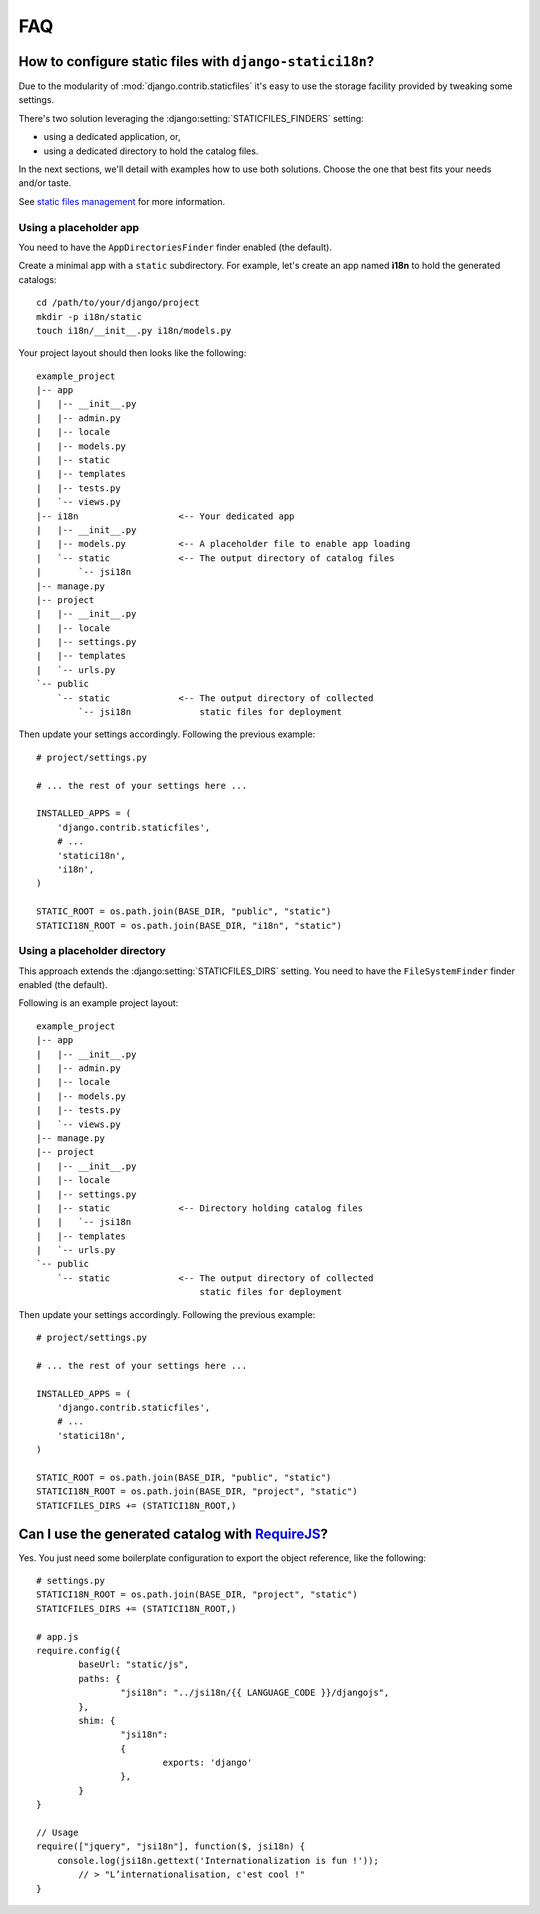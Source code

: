 FAQ
===

.. _staticfiles-configuration:

How to configure static files with ``django-statici18n``?
---------------------------------------------------------

Due to the modularity of :mod:`django.contrib.staticfiles` it's easy to use
the storage facility provided by tweaking some settings.

There's two solution leveraging the :django:setting:`STATICFILES_FINDERS`
setting:

* using a dedicated application, or,

* using a dedicated directory to hold the catalog files.

In the next sections, we'll detail with examples how to use both solutions.
Choose the one that best fits your needs and/or taste.

See `static files management`_ for more information.

.. _static files management: http://django.readthedocs.org/en/1.6.x/ref/contrib/staticfiles/


.. _staticfiles-app-configuration:

Using a placeholder app
~~~~~~~~~~~~~~~~~~~~~~~

You need to have the ``AppDirectoriesFinder`` finder enabled (the default).

Create a minimal app with a ``static`` subdirectory. For example, let's create
an app named **ì18n** to hold the generated catalogs::

    cd /path/to/your/django/project
    mkdir -p i18n/static
    touch i18n/__init__.py i18n/models.py

Your project layout should then looks like the following::

    example_project
    |-- app
    |   |-- __init__.py
    |   |-- admin.py
    |   |-- locale
    |   |-- models.py
    |   |-- static
    |   |-- templates
    |   |-- tests.py
    |   `-- views.py
    |-- i18n                   <-- Your dedicated app
    |   |-- __init__.py
    |   |-- models.py          <-- A placeholder file to enable app loading
    |   `-- static             <-- The output directory of catalog files
    |       `-- jsi18n
    |-- manage.py
    |-- project
    |   |-- __init__.py
    |   |-- locale
    |   |-- settings.py
    |   |-- templates
    |   `-- urls.py
    `-- public
        `-- static             <-- The output directory of collected
            `-- jsi18n             static files for deployment

Then update your settings accordingly. Following the previous example::

    # project/settings.py

    # ... the rest of your settings here ...

    INSTALLED_APPS = (
        'django.contrib.staticfiles',
        # ...
        'statici18n',
        'i18n',
    )

    STATIC_ROOT = os.path.join(BASE_DIR, "public", "static")
    STATICI18N_ROOT = os.path.join(BASE_DIR, "i18n", "static")


.. _staticfiles-directory-configuration:

Using a placeholder directory
~~~~~~~~~~~~~~~~~~~~~~~~~~~~~

This approach extends the :django:setting:`STATICFILES_DIRS` setting.
You need to have the ``FileSystemFinder`` finder enabled (the default).

Following is an example project layout::

    example_project
    |-- app
    |   |-- __init__.py
    |   |-- admin.py
    |   |-- locale
    |   |-- models.py
    |   |-- tests.py
    |   `-- views.py
    |-- manage.py
    |-- project
    |   |-- __init__.py
    |   |-- locale
    |   |-- settings.py
    |   |-- static             <-- Directory holding catalog files
    |   |   `-- jsi18n
    |   |-- templates
    |   `-- urls.py
    `-- public
        `-- static             <-- The output directory of collected
                                   static files for deployment

Then update your settings accordingly. Following the previous example::

    # project/settings.py

    # ... the rest of your settings here ...

    INSTALLED_APPS = (
        'django.contrib.staticfiles',
        # ...
        'statici18n',
    )

    STATIC_ROOT = os.path.join(BASE_DIR, "public", "static")
    STATICI18N_ROOT = os.path.join(BASE_DIR, "project", "static")
    STATICFILES_DIRS += (STATICI18N_ROOT,)


Can I use the generated catalog with RequireJS_?
-----------------------------------------------

Yes. You just need some boilerplate configuration to export the object
reference, like the following::

    # settings.py
    STATICI18N_ROOT = os.path.join(BASE_DIR, "project", "static")
    STATICFILES_DIRS += (STATICI18N_ROOT,)

    # app.js
    require.config({
            baseUrl: "static/js",
            paths: {
                    "jsi18n": "../jsi18n/{{ LANGUAGE_CODE }}/djangojs",
            },
            shim: {
                    "jsi18n":
                    {
                            exports: 'django'
                    },
            }
    }

    // Usage
    require(["jquery", "jsi18n"], function($, jsi18n) {
        console.log(jsi18n.gettext('Internationalization is fun !'));
            // > "L’internationalisation, c'est cool !"
    }

.. _RequireJS: http://requirejs.org/
